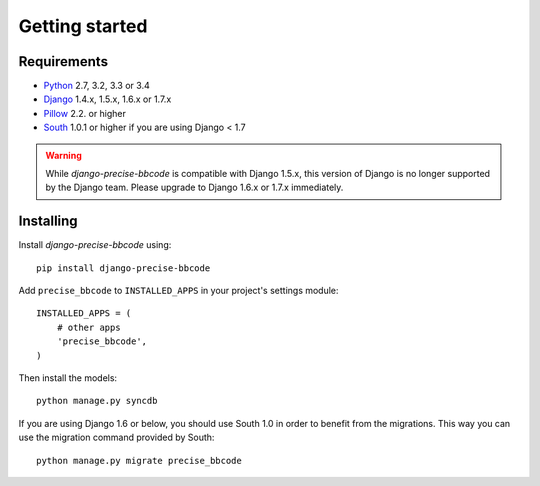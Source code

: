 Getting started
===============

Requirements
------------

* `Python`_ 2.7, 3.2, 3.3 or 3.4
* `Django`_ 1.4.x, 1.5.x, 1.6.x or 1.7.x
* `Pillow`_ 2.2. or higher
* `South`_ 1.0.1 or higher if you are using Django < 1.7


.. warning:: While *django-precise-bbcode* is compatible with Django 1.5.x, this version of Django
             is no longer supported by the Django team. Please upgrade to
             Django 1.6.x or 1.7.x immediately.

.. _Python: https://www.python.org
.. _Django: https://www.djangoproject.com
.. _Pillow: http://python-pillow.github.io/
.. _South: http://south.aeracode.org/

Installing
----------

Install *django-precise-bbcode* using::

    pip install django-precise-bbcode

Add ``precise_bbcode`` to ``INSTALLED_APPS`` in your project's settings module::

    INSTALLED_APPS = (
        # other apps
        'precise_bbcode',
    )

Then install the models::

    python manage.py syncdb

If you are using Django 1.6 or below, you should use South 1.0 in order to benefit from the migrations. This way you can use the migration command provided by South:

::

  python manage.py migrate precise_bbcode
